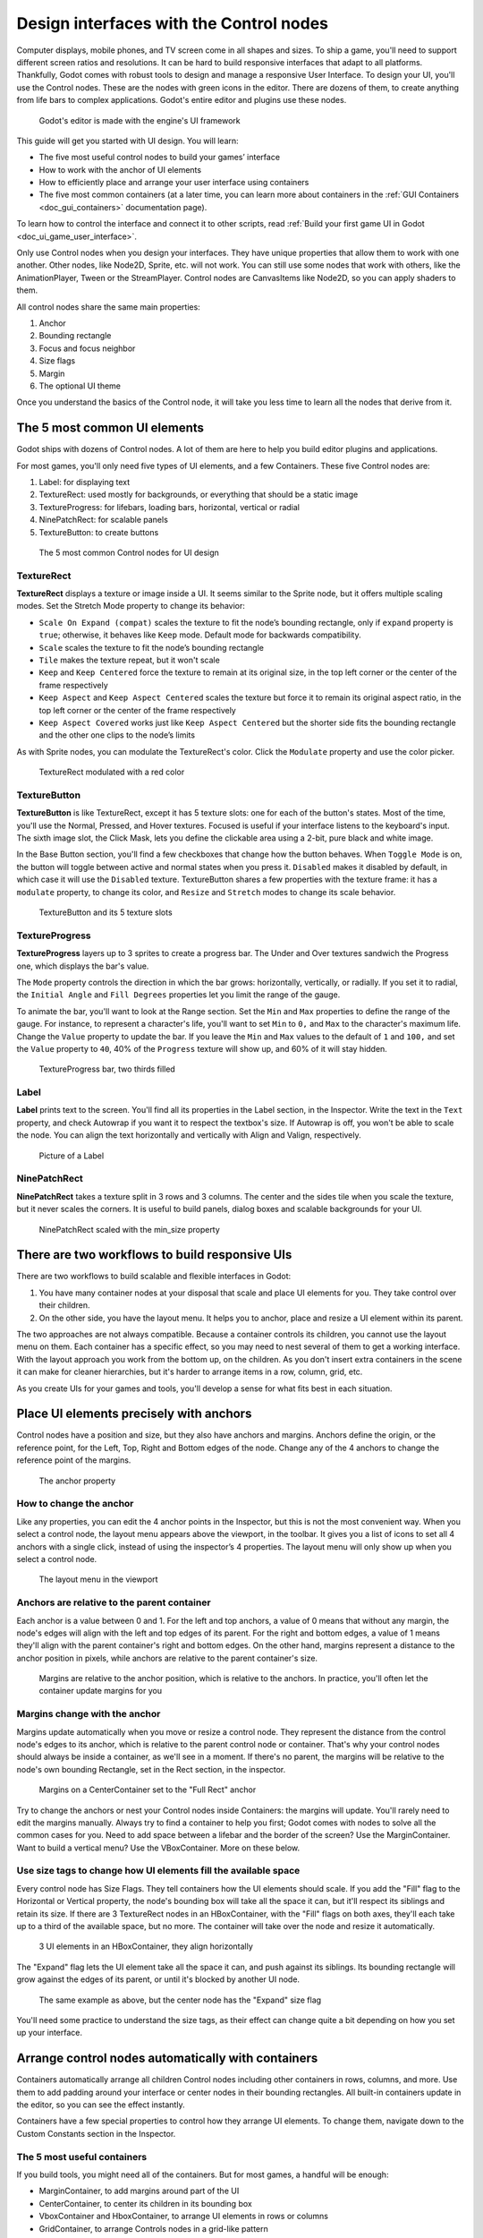 .. _doc_design_interfaces_with_the_control_nodes:

Design interfaces with the Control nodes
========================================

Computer displays, mobile phones, and TV screen come in all shapes and
sizes. To ship a game, you'll need to support different screen ratios
and resolutions. It can be hard to build responsive interfaces that
adapt to all platforms. Thankfully, Godot comes with robust tools to
design and manage a responsive User Interface. To design your UI, you'll
use the Control nodes. These are the nodes with green icons in the
editor. There are dozens of them, to create anything from life bars to
complex applications. Godot's entire editor and plugins use these nodes.

.. figure:: img/godot_editor_ui.png

   Godot's editor is made with the engine's UI framework

This guide will get you started with UI design. You will learn:

-  The five most useful control nodes to build your games’ interface
-  How to work with the anchor of UI elements
-  How to efficiently place and arrange your user interface using
   containers
-  The five most common containers (at a later time, you can learn more about containers in
   the :ref:`GUI Containers <doc_gui_containers>` documentation page).

To learn how to control the interface and connect it to other scripts,
read :ref:`Build your first game UI in Godot <doc_ui_game_user_interface>`.

Only use Control nodes when you design your interfaces. They have unique
properties that allow them to work with one another. Other nodes, like
Node2D, Sprite, etc. will not work. You can still use some nodes that
work with others, like the AnimationPlayer, Tween or the StreamPlayer.
Control nodes are CanvasItems like Node2D, so you can apply shaders to
them.

All control nodes share the same main properties:

1. Anchor
2. Bounding rectangle
3. Focus and focus neighbor
4. Size flags
5. Margin
6. The optional UI theme

Once you understand the basics of the Control node, it will take you less time to learn all the
nodes that derive from it.


The 5 most common UI elements
-----------------------------

Godot ships with dozens of Control nodes. A lot of them are here to help
you build editor plugins and applications.

For most games, you'll only need five types of UI elements, and a few
Containers. These five Control nodes are:

1. Label: for displaying text
2. TextureRect: used mostly for backgrounds, or everything that should
   be a static image
3. TextureProgress: for lifebars, loading bars, horizontal, vertical or
   radial
4. NinePatchRect: for scalable panels
5. TextureButton: to create buttons

.. figure:: img/five_most_common_nodes.png

   The 5 most common Control nodes for UI design

TextureRect
~~~~~~~~~~~

**TextureRect** displays a texture or image inside a UI.
It seems similar to the Sprite node, but it offers multiple scaling modes.
Set the Stretch Mode property to change its behavior:

- ``Scale On Expand (compat)`` scales the texture to fit the node’s bounding rectangle, only if ``expand`` property is ``true``; otherwise, it behaves like ``Keep`` mode. Default mode for backwards compatibility.
- ``Scale`` scales the texture to fit the node’s bounding rectangle
- ``Tile`` makes the texture repeat, but it won't scale
-  ``Keep`` and ``Keep Centered`` force the texture to remain at its
   original size, in the top left corner or the center of the frame
   respectively
- ``Keep Aspect`` and ``Keep Aspect Centered`` scales the texture but force it to remain its original aspect ratio, in the top left corner or the center of the frame respectively
- ``Keep Aspect Covered`` works just like ``Keep Aspect Centered`` but the shorter side fits the bounding rectangle and the other one clips to the node’s limits

As with Sprite nodes, you can modulate the TextureRect's color. Click
the ``Modulate`` property and use the color picker.

.. figure:: img/five_common_nodes_textureframe.png

   TextureRect modulated with a red color

TextureButton
~~~~~~~~~~~~~

**TextureButton** is like TextureRect, except it has 5 texture slots:
one for each of the button's states. Most of the time, you'll use the
Normal, Pressed, and Hover textures. Focused is useful if your interface
listens to the keyboard's input. The sixth image slot, the Click Mask,
lets you define the clickable area using a 2-bit, pure black and white
image.

In the Base Button section, you'll find a few checkboxes that change how
the button behaves. When ``Toggle Mode`` is on, the button will toggle
between active and normal states when you press it. ``Disabled`` makes it
disabled by default, in which case it will use the ``Disabled`` texture.
TextureButton shares a few properties with the texture frame: it has a
``modulate`` property, to change its color, and ``Resize`` and ``Stretch`` modes to
change its scale behavior.

.. figure:: img/five_common_nodes_texturebutton.png

   TextureButton and its 5 texture slots

TextureProgress
~~~~~~~~~~~~~~~

**TextureProgress** layers up to 3 sprites to create a progress bar. The
Under and Over textures sandwich the Progress one, which displays the
bar's value.

The ``Mode`` property controls the direction in which the bar grows:
horizontally, vertically, or radially. If you set it to radial, the
``Initial Angle`` and ``Fill Degrees`` properties let you limit the range of the
gauge.

To animate the bar, you'll want to look at the Range section. Set the
``Min`` and ``Max`` properties to define the range of the gauge. For instance,
to represent a character's life, you'll want to set ``Min`` to ``0,`` and ``Max`` to
the character's maximum life. Change the ``Value`` property to update the
bar. If you leave the ``Min`` and ``Max`` values to the default of ``1`` and ``100,``
and set the ``Value`` property to ``40``, 40% of the ``Progress`` texture will show
up, and 60% of it will stay hidden.

.. figure:: img/five_common_nodes_textureprogress.png

   TextureProgress bar, two thirds filled

Label
~~~~~

**Label** prints text to the screen. You'll find all its properties in
the Label section, in the Inspector. Write the text in the ``Text``
property, and check Autowrap if you want it to respect the textbox's
size. If Autowrap is off, you won't be able to scale the node. You can
align the text horizontally and vertically with Align and Valign,
respectively.

.. figure:: img/five_common_nodes_label.png

   Picture of a Label

NinePatchRect
~~~~~~~~~~~~~

**NinePatchRect** takes a texture split in 3 rows and 3 columns. The
center and the sides tile when you scale the texture, but it never
scales the corners. It is useful to build panels, dialog boxes
and scalable backgrounds for your UI.

.. figure:: img/five_common_nodes_ninepatchrect.png

   NinePatchRect scaled with the min\_size property

There are two workflows to build responsive UIs
-----------------------------------------------

There are two workflows to build scalable and flexible interfaces in Godot:

1. You have many container nodes at your disposal that scale and place UI elements for you. They take control over their children.
2. On the other side, you have the layout menu. It helps you to anchor, place and resize a UI element within its parent.

The two approaches are not always compatible. Because a container controls its children, you cannot use the layout menu on them. Each container has a specific effect, so you may need to nest several of them to get a working interface. With the layout approach you work from the bottom up, on the children. As you don't insert extra containers in the scene it can make for cleaner hierarchies, but it's harder to arrange items in a row, column, grid, etc.

As you create UIs for your games and tools, you'll develop a sense for what fits best in each situation.


Place UI elements precisely with anchors
----------------------------------------

Control nodes have a position and size, but they also have anchors and
margins. Anchors define the origin, or the reference point, for the
Left, Top, Right and Bottom edges of the node. Change any of the 4
anchors to change the reference point of the margins.

.. figure:: img/anchor_property.png

   The anchor property

How to change the anchor
~~~~~~~~~~~~~~~~~~~~~~~~

Like any properties, you can edit the 4 anchor points in the Inspector,
but this is not the most convenient way. When you select a control node,
the layout menu appears above the viewport, in the toolbar. It gives you
a list of icons to set all 4 anchors with a single click, instead of
using the inspector’s 4 properties. The layout menu will only show up
when you select a control node.

.. figure:: img/layout_menu.png

   The layout menu in the viewport

Anchors are relative to the parent container
~~~~~~~~~~~~~~~~~~~~~~~~~~~~~~~~~~~~~~~~~~~~

Each anchor is a value between 0 and 1. For the left and top anchors, a
value of 0 means that without any margin, the node's edges will align
with the left and top edges of its parent. For the right and bottom
edges, a value of 1 means they'll align with the parent container's
right and bottom edges. On the other hand, margins represent a distance
to the anchor position in pixels, while anchors are relative to the
parent container's size.

.. figure:: ./img/ui_anchor_and_margins.png

   Margins are relative to the anchor position, which is relative to the
   anchors. In practice, you'll often let the container update margins
   for you

Margins change with the anchor
~~~~~~~~~~~~~~~~~~~~~~~~~~~~~~

Margins update automatically when you move or resize a control node.
They represent the distance from the control node's edges to its anchor,
which is relative to the parent control node or container. That's why
your control nodes should always be inside a container, as we'll see in
a moment. If there's no parent, the margins will be relative to the
node's own bounding Rectangle, set in the Rect section, in the
inspector.

.. figure:: img/control_node_margin.png

   Margins on a CenterContainer set to the "Full Rect" anchor

Try to change the anchors or nest your Control nodes inside Containers:
the margins will update. You'll rarely need to edit the margins
manually. Always try to find a container to help you first; Godot comes
with nodes to solve all the common cases for you. Need to add space
between a lifebar and the border of the screen? Use the MarginContainer.
Want to build a vertical menu? Use the VBoxContainer. More on these
below.

Use size tags to change how UI elements fill the available space
~~~~~~~~~~~~~~~~~~~~~~~~~~~~~~~~~~~~~~~~~~~~~~~~~~~~~~~~~~~~~~~~

Every control node has Size Flags. They tell containers how the UI
elements should scale. If you add the "Fill" flag to the Horizontal or
Vertical property, the node's bounding box will take all the space it
can, but it'll respect its siblings and retain its size. If there are 3
TextureRect nodes in an HBoxContainer, with the "Fill" flags on both
axes, they'll each take up to a third of the available space, but no
more. The container will take over the node and resize it automatically.

.. figure:: img/textureframe_in_box_container_fill.png

   3 UI elements in an HBoxContainer, they align horizontally

The "Expand" flag lets the UI element take all the space it can, and
push against its siblings. Its bounding rectangle will grow against the
edges of its parent, or until it's blocked by another UI node.

.. figure:: img/textureframe_in_box_container_expand.png

   The same example as above, but the center node has the "Expand" size
   flag

You'll need some practice to understand the size tags, as their effect
can change quite a bit depending on how you set up your interface.

Arrange control nodes automatically with containers
---------------------------------------------------

Containers automatically arrange all children Control nodes including
other containers in rows, columns, and more. Use them to add padding
around your interface or center nodes in their bounding rectangles. All
built-in containers update in the editor, so you can see the effect
instantly.

Containers have a few special properties to control how they arrange UI
elements. To change them, navigate down to the Custom Constants section
in the Inspector.

The 5 most useful containers
~~~~~~~~~~~~~~~~~~~~~~~~~~~~

If you build tools, you might need all of the containers. But for most
games, a handful will be enough:

-  MarginContainer, to add margins around part of the UI
-  CenterContainer, to center its children in its bounding box
-  VboxContainer and HboxContainer, to arrange UI elements in rows or
   columns
-  GridContainer, to arrange Controls nodes in a grid-like pattern

CenterContainer centers all its children inside of its bounding
rectangle. It's one you typically use for title screens, if you want the
options to stay in the center of the viewport. As it centers everything,
you'll often want a single container nested inside it. If you use
textures and buttons instead, they'll stack up.

.. figure:: img/five_containers_centercontainer.png

   CenterContainer in action. The life bar centers inside its parent
   container.

The MarginContainer adds a margin on any side of the child nodes. Add a
MarginContainer that encompasses the entire viewport to add a separation
between the edge of the window and the UI. You can set a margin on the
top, left, right, or bottom side of the container. No need to tick the
checkbox: click the corresponding value box and type any number. It will
activate automatically.

.. figure:: img/five_containers_margincontainer.png

   The MarginContainer adds a 40px margin around the Game User Interface

There are two BoxContainers: VBoxContainer and HBoxContainer. You cannot
add the BoxContainer node itself, as it is a helper class, but you can
use vertical and horizontal box containers. They arrange nodes either in
rows or columns. Use them to line up items in a shop, or to build
complex grids with rows and columns of different sizes, as you can nest
them to your heart's content.

.. figure:: img/five_containers_boxcontainer.png

   The HBoxContainer horizontally aligns UI elements

VBoxContainer automatically arranges its children into a column. It puts
them one after the other. If you use the separation parameter, it will
leave a gap between its children. HBoxContainer arranges UI elements in
a row. It's similar to the VBoxContainer, with an extra ``add_spacer``
method to add a spacer control node before its first child or after its
last child, from a script.

The GridContainer lets you arrange UI elements in a grid-like pattern.
You can only control the number of columns it has, and it will set the
number of rows by itself, based on its children's count. If you have
nine children and three columns, you will have 9÷3 = 3 rows. Add three
more children and you'll have four rows. In other words, it will create
new rows as you add more textures and buttons. Like the box containers,
it has two properties to set the vertical and horizontal separation
between the rows and columns respectively.

.. figure:: img/five_containers_gridcontainer.png

   A GridContainer with 2 columns. It sizes each column automatically.

Godot's UI system is complex, and has a lot more to offer. To learn how
to design more advanced interfaces, head to the :ref:`GUI section <toc-learn-features-gui>` of the docs.

